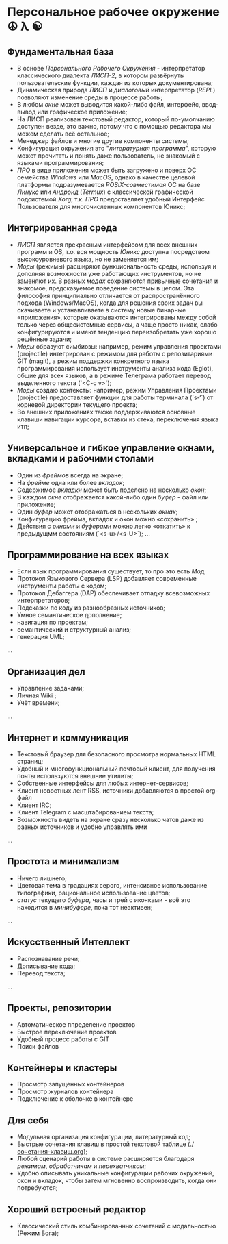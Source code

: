 * Персональное рабочее окружение  ☮ λ ☯

** Фундаментальная база

- В основе /Персонального Рабочего Окружения/ - интерпретатор классического диалекта /ЛИСП-2/, в котором развёрнуты пользовательские функции, каждая из которых документирована; 
- Динамическая природа /ЛИСП/ и /диалоговый/ интерпретатор (/REPL/)  позволяют изменение среды в процессе работы;
- В любом /окне/ может выводится какой-либо файл,  интерфейс, ввод-вывод или графическое приложение;
- На ЛИСП реализован текстовый редактор, который по-умолчанию доступен везде, это важно, потому что с помощью редактора мы  можем сделать всё остальное;
- Менеджер файлов и многие другие компоненты системы;
- Конфигурация окружения это "/литературная программа/", которую может прочитать и понять даже пользователь, не знакомый с языками программирования;
- /ПРО/ в виде приложения может быть загружено и поверх ОС семейства /Windows/ или /MacOS/, однако в качестве целевой платформы подразумевается /POSIX-совместимая/ ОС на базе /Линукс/ или /Андроид/ (/Termux/) с классической графической подсистемой /Xorg/, т.к. /ПРО/ предоставляет удобный  Интерфейс Пользователя для многочисленных компонентов Юникс; 

** Интегрированная среда

- /ЛИСП/ является прекрасным интерфейсом для всех внешних программ и OS, т.о. вся мощность /Юникс/ доступна посредством высокоуровневого языка, но не заменяется им; 
- /Моды/ (режимы)  расширяют функциональность среды, используя и дополняя возможности уже работающих инструментов, но не заменяют их. В разных /модах/ сохраняются привычные сочетания и знакомое, предсказуемое поведение системы в целом. Эта философия принципиально отличается от распространённого подхода (Windows/MacOS), когда для решения своих задач вы скачиваете и устанавливаете в систему новые бинарные «приложения», которые оказываются интегрированы между собой только через общесистемные сервисы, а чаще просто никак, слабо конфигурируются и имеют тенденцию переизобретать  уже хорошо решённые задачи;
- /Моды/ образуют симбиозы: например, режим управления проектами (projectile) интегрирован с режимом для работы с репозитариями GIT (magit), а режим поддержки конкретного языка программирования использует инструменты анализа кода (Eglot), общие для всех языков, а в режиме Телеграма работает перевод выделенного текста (`<C-c v>`);
- /Моды/ создаю контексты: например, режим Управления Проектами (projectile) предоставляет функции для работы терминала (`s-‘`) от корневой директории текущего проекта;
- Во внешних приложениях также поддерживаются основные клавиши навигации курсора, вставки из стека, переключения языка итп;

** Универсальное и гибкое управление окнами, вкладками и рабочими столами

- Один из /фреймов/ всегда на экране;
- На /фрейме/ одна или более /вкладок/;
- Содержимое /вкладки/ может быть поделено на несколько /окон/;
- В каждом /окне/ отображается какой-либо один /буфер/ - файл или приложение;
- Один /буфер/ может отображаться в нескольких /окнах/;
- Конфигурацию фрейма, вкладок и окон можно «сохранить» ;
- Действия с /окнами/ и /буферами/ можно легко «откатить» к предыдущмм состояниям (`<s-u>/<s-U>`);
  …

**  Программирование на всех языках

- Если язык программирования существует, то про это есть /Мод/;
- Протокол Языкового Сервера (LSP) добавляет современные инструменты работы с кодом;
- Протокол Дебаггера (DAP) обеспечивает  отладку всевозможных интерпретаторов;
- Подсказки по коду из разнообразных источников;
- Умное семантическое дополнение;  
- навигация по проектам;
- семантический и структурный анализ;
- генерация UML;
...  

** Организация дел

- Управление задачами;
- Личная Wiki ;
- Учёт времени;
... 

** Интернет и коммуникация

- Текстовый браузер для безопасного просмотра нормальных HTML страниц;
- Удобный и многофункциональный почтовый клиент, для получения почты используются внешние утилиты;
- Собственные  интерфейсы для любых интернет-сервисов; 
- Клиент новостных лент RSS, источники добавляются в простой org-файл
- Клиент IRC;
- Клиент Telegram с масштабированием текста;
- Возможность видеть на экране сразу несколько чатов даже из разных источников и удобно управлять ими
...

** Простота и минимализм

- Ничего лишнего;
- Цветовая тема в градациях серого, интенсивное использование типографики, рациональное использование цветов;
- /статус/ текущего /буфера/, часы и трей с иконками - всё это находится в /минибуфере/, пока тот неактивен;
...  

** Искусственный Интеллект

- Распознавание речи;
- Дописывание кода;
- Перевод текста;
...

** Проекты, репозитории

- Автоматическое ппределение проектов
- Быстрое переключение проектов
- Удобный процесс работы с GIT
- Поиск файлов      

** Контейнеры и кластеры

- Просмотр запущенных контейнеров
- Просмотр журналов контейнера
- Подключение к оболочке в контейнере
  
** Для себя

- Модульная организация конфигурации, литературный код;
- Быстрые сочетания клавиш  в простой текстовой таблице ([[./сочетания-клавиш.org]]);
- Любой сценарий работы в системе расширяется благодаря /режимам/, /обработчикам/ и /перехватчикам/;
- Удобно описывать уникальные конфигурации рабочих окружений, окон и вкладок, чтобы затем мгновенно воспроизводить, когда они потребуются;

** Хороший встроеный редактор

- Классический стиль комбинированных сочетаний с модальностью (Режим Бога);



